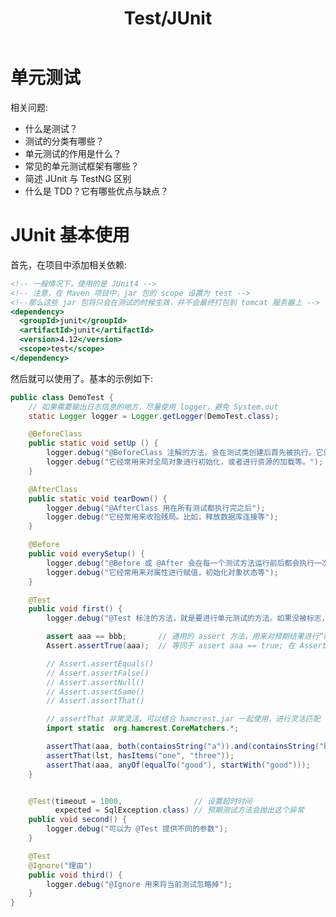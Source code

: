 #+TITLE: Test/JUnit


* 单元测试

相关问题:
- 什么是测试？
- 测试的分类有哪些？
- 单元测试的作用是什么？
- 常见的单元测试框架有哪些？
- 简述 JUnit 与 TestNG 区别
- 什么是 TDD？它有哪些优点与缺点？

* JUnit 基本使用

首先，在项目中添加相关依赖:
#+BEGIN_SRC sgml
  <!-- 一般情况下，使用的是 JUnit4 -->
  <!-- 注意，在 Maven 项目中，jar 包的 scope 设置为 test -->
  <!--那么这些 jar 包将只会在测试的时候生效，并不会最终打包到 tomcat 服务器上 -->
  <dependency>
    <groupId>junit</groupId>
    <artifactId>junit</artifactId>
    <version>4.12</version>
    <scope>test</scope>
  </dependency>
#+END_SRC

然后就可以使用了。基本的示例如下:
#+BEGIN_SRC java
  public class DemoTest {
      // 如果需要输出日志信息的地方，尽量使用 logger，避免 System.out
      static Logger logger = Logger.getLogger(DemoTest.class);

      @BeforeClass
      public static void setUp () {
          logger.debug("@BeforeClass 注解的方法，会在测试类创建后首先被执行。它只会被执行一次。");
          logger.debug("它经常用来对全局对象进行初始化，或者进行资源的加载等。");
      }

      @AfterClass
      public static void tearDown() {
          logger.debug("@AfterClass 用在所有测试都执行完之后");
          logger.debug("它经常用来收拾残局。比如，释放数据库连接等");
      }

      @Before
      public void everySetup() {
          logger.debug("@Before 或 @After 会在每一个测试方法运行前后都会执行一次。");
          logger.debug("它经常用来对属性进行赋值，初始化对象状态等");
      }

      @Test
      public void first() {
          logger.debug("@Test 标注的方法，就是要进行单元测试的方法。如果没被标志，那么将不会被自动测试。");

          assert aaa == bbb;       // 通用的 assert 方法，用来对预期结果进行“断言”。测试通过的标志是，所有断言都是对的，即返回 true
          Assert.assertTrue(aaa);  // 等同于 assert aaa == true; 在 Assert 类中，提供了很多类似的方法，用来简化断言语法

          // Assert.assertEquals()
          // Assert.assertFalse()
          // Assert.assertNull()
          // Assert.assertSame()
          // Assert.assertThat()

          // assertThat 非常灵活，可以结合 hamcrest.jar 一起使用，进行灵活匹配
          import static  org.hamcrest.CoreMatchers.*;

          assertThat(aaa, both(containsString("a")).and(containsString("b")));
          assertThat(lst, hasItems("one", "three"));
          assertThat(aaa, anyOf(equalTo("good"), startWith("good")));
      }


      @Test(timeout = 1000,                // 设置超时时间
            expected = SqlException.class) // 预期测试方法会抛出这个异常
      public void second() {
          logger.debug("可以为 @Test 提供不同的参数");
      }

      @Test
      @Ignore("理由")
      public void third() {
          logger.debug("@Ignore 用来将当前测试忽略掉");
      }
  }
#+END_SRC


